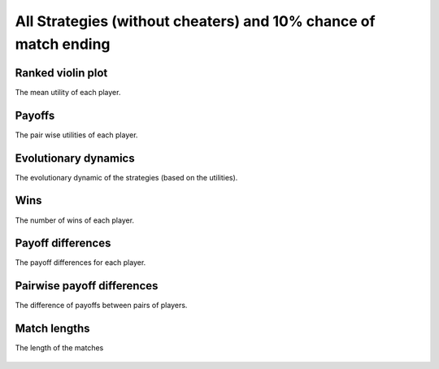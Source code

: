 All Strategies (without cheaters) and 10% chance of match ending
===============================================================

Ranked violin plot
------------------

The mean utility of each player.

.. figure:: ../../assets/ordinary_strategies_prob_end_boxplot.svg
   :alt: ranked violin plot

Payoffs
-------

The pair wise utilities of each player.

.. figure:: ../../assets/ordinary_strategies_prob_end_payoff.svg
   :alt: payoffs

Evolutionary dynamics
---------------------

The evolutionary dynamic of the strategies (based on the utilities).

.. figure:: ../../assets/ordinary_strategies_prob_end_reproduce.svg
   :alt: evolutionary dynamics

Wins
----

The number of wins of each player.

.. figure:: ../../assets/ordinary_strategies_prob_end_winplot.svg
   :alt: evolutionary dynamics

Payoff differences
------------------

The payoff differences for each player.

.. figure:: ../../assets/ordinary_strategies_prob_end_sdvplot.svg
   :alt: evolutionary dynamics

Pairwise payoff differences
---------------------------

The difference of payoffs between pairs of players.

.. figure:: ../../assets/ordinary_strategies_prob_end_pdplot.svg
   :alt: evolutionary dynamics

Match lengths
-------------

The length of the matches

.. figure:: ../../assets/ordinary_strategies_prob_end_lengthplot.svg
   :alt: evolutionary dynamics
